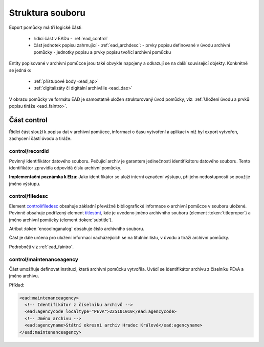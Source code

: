 .. _ead_struct:

===================
Struktura souboru
===================

Export pomůcky má tři logické části:

 - řídící část v EADu - :ref:`ead_control`
 - část jednotek popisu zahrnující - :ref:`ead_archdesc`:
   - prvky popisu definované v úvodu archivní pomůcky
   - jednotky popisu a prvky popisu tvořící archivní pomůcku

Entity popisované v archivní pomůcce jsou také obvykle napojeny a odkazují se 
na další související objekty. Konkrétně se jedná o:
 
 - :ref:`přístupové body <ead_ap>`
 - :ref:`digitalizáty či digitální archiválie <ead_dao>`

V obrazu pomůcky ve formátu EAD je samostatně uložen strukturovaný 
úvod pomůcky, viz: :ref:`Uložení úvodu a prvků popisu tiráže <ead_faintro>`.

.. _ead_control:

Část control
============

Řídící část slouží k popisu dat v archivní pomůcce, informací 
o času vytvoření a aplikaci v níž byl export vytvořen, zachycení
částí úvodu a tiráže.

.. _ead_control_recordid:

control/recordid
---------------------

Povinný identifikátor datového souboru. Pečující archiv je garantem 
jedinečnosti identifikátoru datového souboru. Tento identifikátor zpravidla odpovídá
číslu archivní pomůcky.

.. compound:: 
   **Implementační poznámka k Elza**: Jako identifikátor se uloží interní označení výstupu, 
   při jeho nedostupnosti se použije jméno výstupu.


.. _ead_control_filedesc:

control/filedesc
---------------------

Element `control/filedesc <http://www.loc.gov/ead/EAD3taglib/EAD3.html#elem-filedesc>`_ obsahuje základní převážně bibliografické informace 
o archivní pomůcce v souboru uložené. Povinně obsahuje podřízený element `titlestmt <http://www.loc.gov/ead/EAD3taglib/EAD3.html#elem-titlestmt>`_,
kde je uvedeno jméno archivního souboru (element :token:`titleproper`) a
jméno archivní pomůcky (element :token:`subtitle`).

Atribut :token:`encodinganalog` obsahuje číslo archivního souboru.

Část je dále určena pro uložení informací nacházejících se na titulním listu,
v úvodu a tiráži archivní pomůcky.

Podrobněji viz :ref:`ead_faintro`.


control/maintenanceagency
-----------------------------

Část umožňuje definovat instituci, která archivní pomůcku vytvořila. Uvádí
se identifikátor archivu z číselníku PEvA a jméno archivu.

Příklad:

.. code-block:: xml

  <ead:maintenanceagency>
    <!-- Identifikátor z číselníku archivů -->
    <ead:agencycode localtype="PEvA">225101010</ead:agencycode>
    <!-- Jméno archivu -->
    <ead:agencyname>Státní okresní archiv Hradec Králové</ead:agencyname>
  </ead:maintenanceagency>
